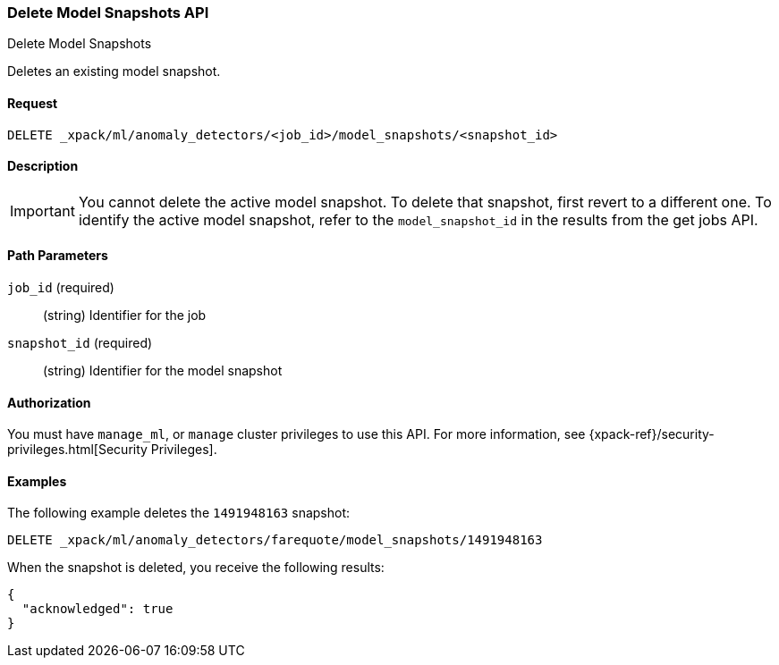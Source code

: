 [role="xpack"]
[testenv="platinum"]
[[ml-delete-snapshot]]
=== Delete Model Snapshots API
++++
<titleabbrev>Delete Model Snapshots</titleabbrev>
++++

Deletes an existing model snapshot.


==== Request

`DELETE _xpack/ml/anomaly_detectors/<job_id>/model_snapshots/<snapshot_id>`


==== Description

IMPORTANT: You cannot delete the active model snapshot. To delete that snapshot,
first revert to a different one. To identify the active model snapshot, refer to
the `model_snapshot_id` in the results from the get jobs API.

==== Path Parameters

`job_id` (required)::
  (string) Identifier for the job

`snapshot_id` (required)::
  (string) Identifier for the model snapshot


==== Authorization

You must have `manage_ml`, or `manage` cluster privileges to use this API.
For more information, see {xpack-ref}/security-privileges.html[Security Privileges].


==== Examples

The following example deletes the `1491948163` snapshot:

[source,js]
--------------------------------------------------
DELETE _xpack/ml/anomaly_detectors/farequote/model_snapshots/1491948163
--------------------------------------------------
// CONSOLE
// TEST[skip:todo]

When the snapshot is deleted, you receive the following results:
[source,js]
----
{
  "acknowledged": true
}
----
// TESTRESPONSE